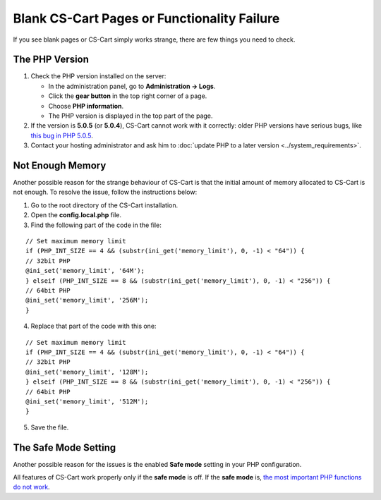 ********************************************
Blank CS-Cart Pages or Functionality Failure
********************************************

If you see blank pages or CS-Cart simply works strange, there are few things you need to check.

===============
The PHP Version
===============

1. Check the PHP version installed on the server:

   * In the administration panel, go to **Administration → Logs**.

   * Click the **gear button** in the top right corner of a page.

   * Choose **PHP information**.

   * The PHP version is displayed in the top part of the page.

2. If the version is **5.0.5** (or **5.0.4**), CS-Cart cannot work with it correctly: older PHP versions have serious bugs, like `this bug in PHP 5.0.5 <http://bugs.php.net/bug.php?id=31478>`_.

3. Contact your hosting administrator and ask him to :doc:`update PHP to a later version <../system_requirements>`.

=================
Not Enough Memory
=================

Another possible reason for the strange behaviour of CS-Cart is that the initial amount of memory allocated to CS-Cart is not enough. To resolve the issue, follow the instructions below:

1. Go to the root directory of the CS-Cart installation.

2. Open the **config.local.php** file.

3. Find the following part of the code in the file:

::

  // Set maximum memory limit
  if (PHP_INT_SIZE == 4 && (substr(ini_get('memory_limit'), 0, -1) < "64")) {
  // 32bit PHP
  @ini_set('memory_limit', '64M');
  } elseif (PHP_INT_SIZE == 8 && (substr(ini_get('memory_limit'), 0, -1) < "256")) {
  // 64bit PHP
  @ini_set('memory_limit', '256M');
  }

4. Replace that part of the code with this one:

::

  // Set maximum memory limit
  if (PHP_INT_SIZE == 4 && (substr(ini_get('memory_limit'), 0, -1) < "64")) {
  // 32bit PHP
  @ini_set('memory_limit', '128M');
  } elseif (PHP_INT_SIZE == 8 && (substr(ini_get('memory_limit'), 0, -1) < "256")) {
  // 64bit PHP
  @ini_set('memory_limit', '512M');
  }

5. Save the file.

=====================
The Safe Mode Setting
=====================

Another possible reason for the issues is the enabled **Safe mode** setting in your PHP configuration.

All features of CS-Cart work properly only if the **safe mode** is off. If the **safe mode** is, `the most important PHP functions do not work <http://php.net/manual/en/features.safe-mode.functions.php>`_.
